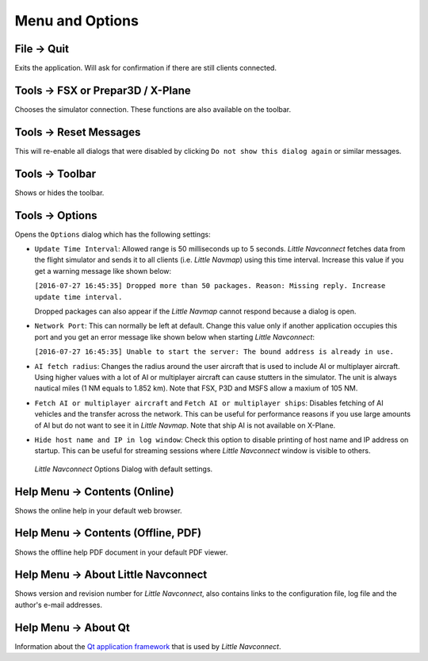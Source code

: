 Menu and Options
----------------

.. _file-quit:

|Quit| File -> Quit
~~~~~~~~~~~~~~~~~~~

Exits the application. Will ask for confirmation if there are still
clients connected.

.. _tools-sim:

Tools -> FSX or Prepar3D / X-Plane
~~~~~~~~~~~~~~~~~~~~~~~~~~~~~~~~~~

Chooses the simulator connection. These functions are also available on
the toolbar.

.. _tools-reset-messages:

Tools -> Reset Messages
~~~~~~~~~~~~~~~~~~~~~~~

This will re-enable all dialogs that were disabled by clicking
``Do not show this dialog again`` or similar messages.

.. _tools-toolbar:

Tools -> Toolbar
~~~~~~~~~~~~~~~~

Shows or hides the toolbar.

.. _tools-options:

|Settings| Tools -> Options
~~~~~~~~~~~~~~~~~~~~~~~~~~~~

Opens the ``Options`` dialog which has the following settings:

-  ``Update Time Interval``: Allowed range is 50 milliseconds up to 5
   seconds. *Little Navconnect* fetches data from the flight simulator and
   sends it to all clients (i.e. *Little Navmap*) using this time
   interval. Increase this value if you get a warning message like shown
   below:

   ``[2016-07-27 16:45:35] Dropped more than 50 packages. Reason: Missing reply. Increase update time interval.``

   Dropped packages can also appear if the *Little Navmap* cannot
   respond because a dialog is open.

-  ``Network Port``: This can normally be left at default. Change this
   value only if another application occupies this port and you get an
   error message like shown below when starting *Little Navconnect*:

   ``[2016-07-27 16:45:35] Unable to start the server: The bound address is already in use.``

-  ``AI fetch radius``: Changes the radius around the user aircraft that is used to include AI or multiplayer aircraft.
   Using higher values with a lot of AI or multiplayer aircraft can cause stutters in the simulator.
   The unit is always nautical miles (1 NM equals to 1.852 km).
   Note that FSX, P3D and MSFS allow a maxium of 105 NM.

-  ``Fetch AI or multiplayer aircraft`` and
   ``Fetch AI or multiplayer ships``: Disables fetching of AI vehicles
   and the transfer across the network. This can be useful for
   performance reasons if you use large amounts of AI but do not want to
   see it in *Little Navmap*. Note that ship AI is not available on
   X-Plane.

-  ``Hide host name and IP in log window``: Check this option to disable
   printing of host name and IP address on startup. This can be useful
   for streaming sessions where *Little Navconnect* window is visible to
   others.

.. figure:: ../images/options.jpg

      *Little Navconnect* Options Dialog with default settings.

.. _help-menu-contents:

|Help| Help Menu -> Contents (Online)
~~~~~~~~~~~~~~~~~~~~~~~~~~~~~~~~~~~~~~

Shows the online help in your default web browser.

.. _help-menu-contents-offline:

|Help| Help Menu -> Contents (Offline, PDF)
~~~~~~~~~~~~~~~~~~~~~~~~~~~~~~~~~~~~~~~~~~~~~~~~

Shows the offline help PDF document in your default PDF viewer.

.. _help-menu-about-little-navconnect:

|About| Help Menu -> About Little Navconnect
~~~~~~~~~~~~~~~~~~~~~~~~~~~~~~~~~~~~~~~~~~~~~~~

Shows version and revision number for *Little Navconnect*, also contains
links to the configuration file, log file and the author's e-mail
addresses.

.. _help-menu-about-qt:

|About Qt| Help Menu -> About Qt
~~~~~~~~~~~~~~~~~~~~~~~~~~~~~~~~~~~~~~

Information about the `Qt application framework <https://www.qt.io>`__
that is used by *Little Navconnect*.

.. |Quit| image:: ../images/icon_application-exit.png
.. |Settings| image:: ../images/icon_settings.png
.. |Help| image:: ../images/icon_help.png
.. |About| image:: ../images/icon_navconnect.png
.. |About Qt| image:: ../images/icon_qticon.png

